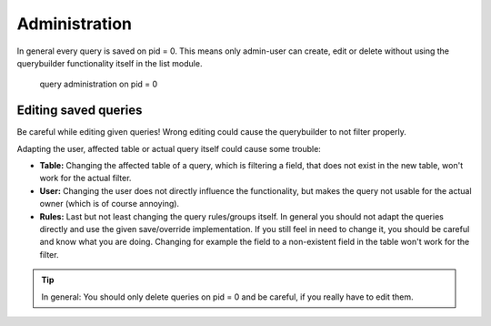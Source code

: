 Administration
==============

In general every query is saved on pid = 0. This means only admin-user can create, edit or delete without using
the querybuilder functionality itself in the list module.

.. figure:: ../Images/Administration-Querybuilder.png

   query administration on pid = 0

Editing saved queries
---------------------

Be careful while editing given queries!
Wrong editing could cause the querybuilder to not filter properly.

Adapting the user, affected table or actual query itself could cause some trouble:

- **Table:** Changing the affected table of a query, which is filtering a field, that does not exist in the new table, won't work for the actual filter.

- **User:** Changing the user does not directly influence the functionality, but makes the query not usable for the actual owner (which is of course annoying).

- **Rules:** Last but not least changing the query rules/groups itself. In general you should not adapt the queries directly and use the given save/override implementation. If you still feel in need to change it, you should be careful and know what you are doing. Changing for example the field to a non-existent field in the table won't work for the filter.

.. tip::

   In general: You should only delete queries on pid = 0 and be careful, if you really have to edit them.
